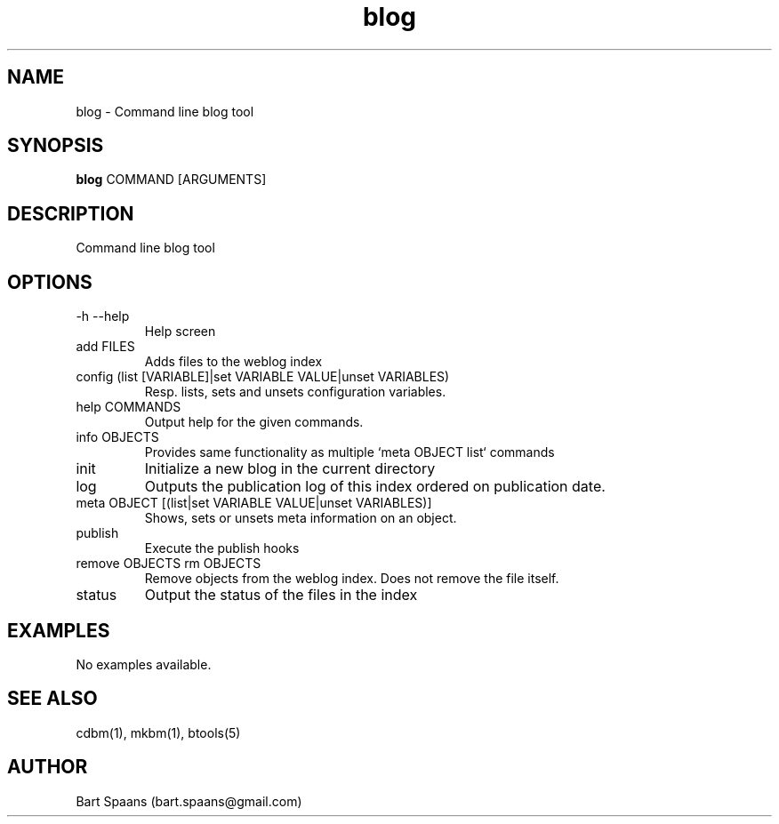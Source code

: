 .TH blog 1 "Aug 2009" "btools collection" "User Commands"
.SH NAME
blog \- Command line blog tool
.SH SYNOPSIS
.B blog
COMMAND [ARGUMENTS]
.br

.SH DESCRIPTION
Command line blog tool
.SH OPTIONS
.TP
-h   --help   
Help screen
.TP
add FILES  
Adds files to the weblog index
.TP
config (list [VARIABLE]|set VARIABLE VALUE|unset VARIABLES)  
Resp. lists, sets and unsets configuration variables.
.TP
help COMMANDS  
Output help for the given commands.
.TP
info OBJECTS  
Provides same functionality as multiple `meta OBJECT list` commands
.TP
init   
Initialize a new blog in the current directory
.TP
log   
Outputs the publication log of this index ordered on publication date.
.TP
meta OBJECT [(list|set VARIABLE VALUE|unset VARIABLES)]  
Shows, sets or unsets meta information on an object.
.TP
publish   
Execute the publish hooks
.TP
remove OBJECTS  rm OBJECTS  
Remove objects from the weblog index. Does not remove the file itself.
.TP
status   
Output the status of the files in the index

." Use .TP to indent.
.SH EXAMPLES
No examples available.

.SH SEE ALSO
cdbm(1), mkbm(1), btools(5)
.SH AUTHOR
Bart Spaans (bart.spaans@gmail.com)

